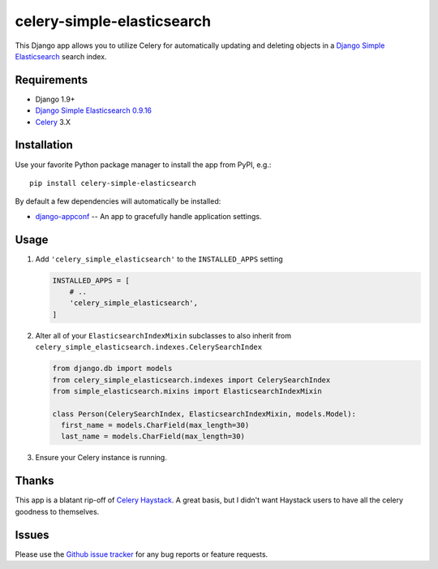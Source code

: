 ===========================
celery-simple-elasticsearch
===========================

This Django app allows you to utilize Celery for automatically updating and
deleting objects in a `Django Simple Elasticsearch`_ search index.

Requirements
------------

* Django 1.9+
* `Django Simple Elasticsearch`_ `0.9.16`_
* `Celery`_ 3.X

Installation
------------

Use your favorite Python package manager to install the app from PyPI, e.g.::

    pip install celery-simple-elasticsearch

By default a few dependencies will automatically be installed:

- `django-appconf`_ -- An app to gracefully handle application settings.

Usage
-----

#. Add ``'celery_simple_elasticsearch'`` to the ``INSTALLED_APPS`` setting

   .. code:: python

     INSTALLED_APPS = [
         # ..
         'celery_simple_elasticsearch',
     ]

#. Alter all of your ``ElasticsearchIndexMixin`` subclasses to also inherit
   from ``celery_simple_elasticsearch.indexes.CelerySearchIndex``

   .. code:: python

      from django.db import models
      from celery_simple_elasticsearch.indexes import CelerySearchIndex
      from simple_elasticsearch.mixins import ElasticsearchIndexMixin

      class Person(CelerySearchIndex, ElasticsearchIndexMixin, models.Model):
        first_name = models.CharField(max_length=30)
        last_name = models.CharField(max_length=30)

#. Ensure your Celery instance is running.

Thanks
------

This app is a blatant rip-off of `Celery Haystack`_. A great basis,
but I didn't want Haystack users to have all the celery goodness
to themselves.

Issues
------

Please use the `Github issue tracker`_ for any bug reports or feature
requests.

.. _`Django Simple Elasticsearch`: http://django-simple-elasticsearch.readthedocs.org/en/latest/
.. _`Celery Haystack`: https://celery-haystack.readthedocs.org/en/latest/
.. _`0.9.16`: https://pypi.python.org/pypi/django-simple-elasticsearch/0.9.16
.. _`Celery`: http://celeryproject.org/
.. _`Github issue tracker`: https://github.com/jimjkelly/celery-simple-elasticsearch/issues
.. _`django-appconf`: http://pypi.python.org/pypi/django-appconf
.. _`Celery's user guide`: http://celery.readthedocs.org/en/latest/userguide/tasks.html#database-transactions
